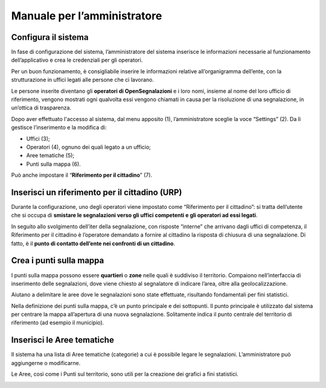 
.. _h483207ea7c2a7b1717417f627b5f57:

Manuale per l’amministratore
****************************

.. _h3d4fe431c28145ab79347f3f154058:

Configura il sistema
====================

In fase di configurazione del sistema, l’amministratore del sistema inserisce le informazioni necessarie al funzionamento dell’applicativo e crea le credenziali per gli operatori. 

Per un buon funzionamento, è consigliabile inserire le informazioni relative all’organigramma dell’ente, con la strutturazione in uffici legati alle persone che ci lavorano. 

Le persone inserite diventano gli \ |STYLE0|\  e i loro nomi, insieme al nome del loro ufficio di riferimento, vengono mostrati ogni qualvolta essi vengono chiamati in causa per la risoluzione di una segnalazione, in un’ottica di trasparenza.

Dopo aver effettuato l'accesso al sistema, dal menu apposito (1), l’amministratore sceglie la voce “Settings” (2). Da lì gestisce l’inserimento e la modifica di:

* Uffici (3);

* Operatori (4), ognuno dei quali legato a un ufficio;

* Aree tematiche (5);

* Punti sulla mappa (6).

Può anche impostare il “\ |STYLE1|\ ” (7).

\ |IMG1|\ 

.. _h234769304a74289656e465f58665b30:

Inserisci un riferimento per il cittadino (URP)
===============================================

Durante la configurazione, uno degli operatori viene impostato come “Riferimento per il cittadino”: si tratta dell’utente che si occupa di \ |STYLE2|\ .

In seguito allo svolgimento dell’iter della segnalazione, con risposte “interne” che arrivano dagli uffici di competenza, il Riferimento per il cittadino è l’operatore demandato a fornire al cittadino la risposta di chiusura di una segnalazione. Di fatto, è il \ |STYLE3|\ .

.. _h477812f57a6b654b3d34182f545d:

Crea i punti sulla mappa
========================

I punti sulla mappa possono essere \ |STYLE4|\  o \ |STYLE5|\  nelle quali è suddiviso il territorio. Compaiono nell’interfaccia di inserimento delle segnalazioni, dove viene chiesto al segnalatore di indicare l’area, oltre alla geolocalizzazione. 

Aiutano a delimitare le aree dove le segnalazioni sono state effettuate, risultando fondamentali per fini statistici.

Nella definizione dei punti sulla mappa, c’è un punto principale e dei sottopunti. Il punto principale è utilizzato dal sistema per centrare la mappa all’apertura di una nuova segnalazione. Solitamente indica il punto centrale del territorio di riferimento (ad esempio il municipio).

.. _h4362544b57354c4b3f43804e34532e:

Inserisci le Aree tematiche 
============================

Il sistema ha una lista di Aree tematiche (categorie) a cui è possibile legare le segnalazioni. L’amministratore può aggiungerne o modificarne. 

Le Aree, così come i Punti sul territorio, sono utili per la creazione dei grafici a fini statistici.

\ |IMG2|\ 


.. bottom of content


.. |STYLE0| replace:: **operatori di OpenSegnalazioni**

.. |STYLE1| replace:: **Riferimento per il cittadino**

.. |STYLE2| replace:: **smistare le segnalazioni verso gli uffici competenti e gli operatori ad essi legati**

.. |STYLE3| replace:: **punto di contatto dell’ente nei confronti di un cittadino**

.. |STYLE4| replace:: **quartieri**

.. |STYLE5| replace:: **zone**

.. |IMG1| image:: static/Manuale_per_l’amministratore_1.png
   :height: 438 px
   :width: 624 px

.. |IMG2| image:: static/Manuale_per_l’amministratore_2.png
   :height: 384 px
   :width: 489 px
